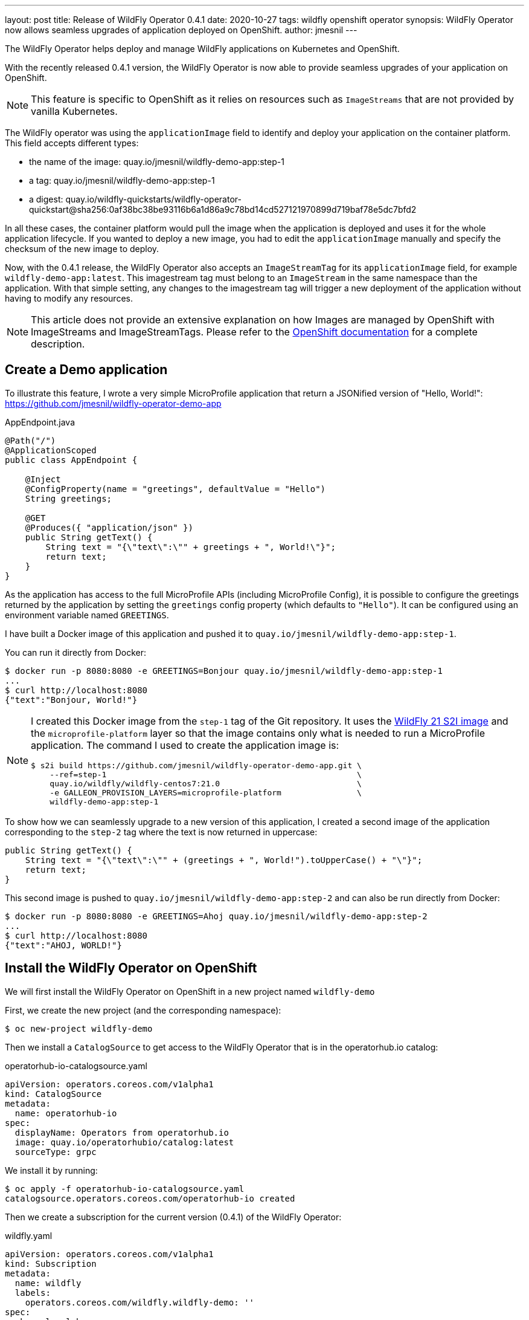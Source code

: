 ---
layout: post
title: Release of WildFly Operator 0.4.1
date: 2020-10-27
tags: wildfly openshift operator
synopsis: WildFly Operator now allows seamless upgrades of application deployed on OpenShift.
author: jmesnil
---

The WildFly Operator helps deploy and manage WildFly applications on Kubernetes and OpenShift.

With the recently released 0.4.1 version, the WildFly Operator is now able to provide seamless upgrades of your application on OpenShift.

NOTE: This feature is specific to OpenShift as it relies on resources such as `ImageStreams` that are not provided by vanilla Kubernetes.

The WildFly operator was using the `applicationImage` field to identify and deploy your application on the container platform.
This field accepts different types:

* the name of the image: quay.io/jmesnil/wildfly-demo-app:step-1
* a tag: quay.io/jmesnil/wildfly-demo-app:step-1
* a digest: quay.io/wildfly-quickstarts/wildfly-operator-quickstart@sha256:0af38bc38be93116b6a1d86a9c78bd14cd527121970899d719baf78e5dc7bfd2

In all these cases, the container platform would pull the image when the application is deployed and uses it for the whole application lifecycle.
If you wanted to deploy a new image, you had to edit the `applicationImage` manually and specify the checksum of the new image to deploy.

Now, with the 0.4.1 release, the WildFly Operator also accepts an `ImageStreamTag` for its `applicationImage` field, for example `wildfly-demo-app:latest`.
This imagestream tag must belong to an `ImageStream` in the same namespace than the application. With that simple setting, any changes to the imagestream tag will trigger a new deployment of the application without having to modify any resources.

[NOTE]
====
This article does not provide an extensive explanation on how Images are managed by OpenShift with ImageStreams and ImageStreamTags.
Please refer to the https://docs.openshift.com/container-platform/4.5/openshift_images/images-understand.html[OpenShift documentation] for a complete description.
====

## Create a Demo application

To illustrate this feature, I wrote a very simple MicroProfile application that return a JSONified version of "Hello, World!":
 https://github.com/jmesnil/wildfly-operator-demo-app

.AppEndpoint.java
[source,java]
----
@Path("/")
@ApplicationScoped
public class AppEndpoint {

    @Inject
    @ConfigProperty(name = "greetings", defaultValue = "Hello")
    String greetings;

    @GET
    @Produces({ "application/json" })
    public String getText() {
        String text = "{\"text\":\"" + greetings + ", World!\"}";
        return text;
    }
}
----

As the application has access to the full MicroProfile APIs (including MicroProfile Config), it is possible to configure the greetings returned by the application by setting the `greetings` config property (which defaults to `"Hello"`).
It can be configured using an environment variable named `GREETINGS`.

I have built a Docker image of this application and pushed it to `quay.io/jmesnil/wildfly-demo-app:step-1`.

You can run it directly from Docker:

[source,bash]
----
$ docker run -p 8080:8080 -e GREETINGS=Bonjour quay.io/jmesnil/wildfly-demo-app:step-1
...
$ curl http://localhost:8080
{"text":"Bonjour, World!"}
----

[NOTE]
====
I created this Docker image from the `step-1` tag of the Git repository. It uses the https://quay.io/repository/wildfly/wildfly-centos7[WildFly 21 S2I image] and the `microprofile-platform` layer so that the image contains only what is needed to run a MicroProfile application.
The command I used to create the application image is:

[source,bash]
----
$ s2i build https://github.com/jmesnil/wildfly-operator-demo-app.git \
    --ref=step-1                                                     \
    quay.io/wildfly/wildfly-centos7:21.0                             \
    -e GALLEON_PROVISION_LAYERS=microprofile-platform                \
    wildfly-demo-app:step-1
----

====

To show how we can seamlessly upgrade to a new version of this application, I created a second image of the application corresponding to the `step-2` tag where the text is now returned in uppercase:

[source,java]
----
public String getText() {
    String text = "{\"text\":\"" + (greetings + ", World!").toUpperCase() + "\"}";
    return text;
}
----

This second image is pushed to `quay.io/jmesnil/wildfly-demo-app:step-2` and can also be run directly from Docker:

[source,bash]
----
$ docker run -p 8080:8080 -e GREETINGS=Ahoj quay.io/jmesnil/wildfly-demo-app:step-2
...
$ curl http://localhost:8080
{"text":"AHOJ, WORLD!"}
----

## Install the WildFly Operator on OpenShift

We will first install the WildFly Operator on OpenShift in a new project named `wildfly-demo`

First, we create the new project (and the corresponding namespace):

[source,bash]
----
$ oc new-project wildfly-demo
----

Then we install a `CatalogSource` to get access to the WildFly Operator that is in the operatorhub.io catalog:

.operatorhub-io-catalogsource.yaml
[source,yaml]
----
apiVersion: operators.coreos.com/v1alpha1
kind: CatalogSource
metadata:
  name: operatorhub-io
spec:
  displayName: Operators from operatorhub.io
  image: quay.io/operatorhubio/catalog:latest
  sourceType: grpc
----

We install it by running:

[source,bash]
----
$ oc apply -f operatorhub-io-catalogsource.yaml
catalogsource.operators.coreos.com/operatorhub-io created
----

Then we create a subscription for the current version (0.4.1) of the WildFly Operator:

.wildfly.yaml
[source,yaml]
----
apiVersion: operators.coreos.com/v1alpha1
kind: Subscription
metadata:
  name: wildfly
  labels:
    operators.coreos.com/wildfly.wildfly-demo: ''
spec:
  channel: alpha
  installPlanApproval: Automatic
  name: wildfly
  source: operatorhub-io
  sourceNamespace: wildfly-demo
  startingCSV: wildfly-operator.v0.4.1
----

Again, we install it on OpenShift by running:

[source,bash]
----
$ oc apply -f wildfly.yaml
subscription.operators.coreos.com/wildfly created
----

We will then wait until the WildFly Operator is installed by monitoring its installation:

[source,bash]
----
$ oc get csv -w
NAME                      DISPLAY   VERSION   REPLACES   PHASE
wildfly-operator.v0.4.1   WildFly   0.4.1
wildfly-operator.v0.4.1   WildFly   0.4.1                Pending
...
wildfly-operator.v0.4.1   WildFly   0.4.1                InstallReady
...
wildfly-operator.v0.4.1   WildFly   0.4.1                Installing
...
wildfly-operator.v0.4.1   WildFly   0.4.1                Succeeded
----

[NOTE]
====
For the purpose of this example, the WildFly Operator is only be installed in the current `wildfly-demo` namespace.
All resources that are created must also be installed in that same namespace.
====

## Create an ImageStream

Before we can deploy our application on OpenShift using the WildFly Operator, we will first create
an `ImageStream` named `wildfly-demo-app` that will contain a stream of all our application images

[source,bash]
----
$ oc import-image wildfly-demo-app:step-1          \
    --from quay.io/jmesnil/wildfly-demo-app:step-1 \
    --confirm
----

We have added the `wildfly-demo-app:step-1` imagestream tag to this imagestream by importing the Docker image from `quay.io/jmesnil/wildfly-demo-app:step-1`.

Then we tag it with the `latest` tag that will be referenced from our deployments.

[source,bash]
----
$ oc tag wildfly-demo-app:step-1  wildfly-demo-app:latest
----

At this point, we have an `ImageStreamTag` `wildfly-demo-app:latest` that we can use to deploy our application and upgrade it later seamlessly.

We have finally the image inside OpenShift  and are ready to deploy our application.

## Deploy the Application

To deploy the application, we create a `WildFlyServer` resource with the `applicationImage` set to `wildfly-demo-app:latest`.
This will let OpenShift pull the image from the `latest` imagestream tag in the `wildfly-demo-app` imagestream.

.wildfly-app.yaml
[source,yaml]
----
apiVersion: wildfly.org/v1alpha1
kind: WildFlyServer
metadata:
  name: wildfly-app
spec:
  applicationImage: 'wildfly-demo-app:latest'
  env:
    - name: GREETINGS
      value: Guten Tag
  replicas: 2
----

[source,bash]
----
$ oc apply -f wildfly-app.yaml
wildflyserver.wildfly.org/wildfly-app created
----

The WildFly Operator will then configure and deploy the application on OpenShift.
It will also automatically create a `Route` to access it outside of the cluster.

The application is thoroughly described by the `oc describe` command:

[source]
----
Name:         wildfly-app
Namespace:    wildfly-demo
Kind:         WildFlyServer
Metadata:
  ...
Spec:
  Application Image:  wildfly-demo-app:latest
  Env:
    Name:    GREETINGS
    Value:   Guten Tag
  Replicas:  2
Status:
  Hosts:
    wildfly-app-route-wildfly-demo.apps.jmesnil-80cs.eapqe.psi.redhat.com
  Pods:
    Name:            wildfly-app-0
    Pod IP:          10.128.2.199
    State:           ACTIVE
    Name:            wildfly-app-1
    Pod IP:          10.128.2.200
    State:           ACTIVE
  Replicas:          2
  Scalingdown Pods:  0
Events:              <none>
----

The only information we need is the `hosts` field that contains the public URL of our application.
If we access it, we can get our text message:

[source,bash]
----
$ curl http://$(oc get wfly/wildlfy-app -o jsonpath="{.status.hosts[0]}")
{"text":"Guten Tag, World!"}
----

## Seamless Upgrade to a New Version of the Application Image

We now want to deploy the second version of our application without disrupting our services.
We can take advantage of seamless upgrades to do it.

First, we will import the `quay.io/jmesnil/wildfly-demo-app:step-2` image in the `wildfly-demo-app` imagestream with the `step-2` tag:

[source,bash]
----
$ oc import-image wildfly-demo-app:step-2          \
    --from quay.io/jmesnil/wildfly-demo-app:step-2 \
    --confirm
----

At this point, nothing has changed, the image is available in OpenShift but the WildFly Operator will not use it as it only references the `wildfly-demo-app:latest` imagestream tag.
Let's now change this `latest` tag to point to the `wildfly-demo-app:step-2` tag.

[source,bash]
----
$ oc tag wildfly-demo-app:step-2 wildfly-demo-app:latest
Tag wildfly-demo-app:latest set to wildfly-demo-app@sha256:a9970ab8cebad210d7248e090ea88d6af87e8f910c7a087a3aac03c951cd764e.
----

Once this is done, OpenShift will observe that the `latest` tag has changed (it corresponds to a new image) and will notify the WildFly Operator to trigger a new deployment
of the application.

If you continue to access the public route of the application, you will see that it will eventually return the upper case version of the text:

[source,bash]
----
$ curl http://$(oc get wfly/wildlfy-demo-app -o jsonpath="{.status.hosts[0]}")
{"text":"GUTEN TAG, WORLD!"}
----

It can take some time as OpenShift will terminate and redeploy all the Pods that runs the application.

## Image Build Pipeline

This short demo illustrates that it is now possible to seamlessly upgrade an application maintained by the WildFly Operator by using an imagestream tag to refer to the application image.

To illustrate this, we did a step-by-step demo to understand how and when the upgrade is triggered. However, in normal use, most of these steps are automated and the upgrade becomes really seamless (and do not require user intervention).

There is a lot more that can be achieved by taking full advantage of the OpenShift ecosystem to https://docs.openshift.com/container-platform/4.5/openshift_images/images-understand.html[build and deploy images].

I have built the application image using S2I outside of OpenShift but it is possible to use `BuildConfig` resources to build the image _inside_ OpenShift and automatically tag them with the `latest` imagestream tag.
Using `BuildConfig` to build the images has two main benefits:

* You can specify hooks to trigger building new images when the code from a remote Git repository is updated.
* You can also trigger building new images when WildFly S2I images are upgraded. In that case, seamless upgrades apply not only to the application image but also to the WildFly S2I images that are used to build the application image.

In a more realistic example, we could have a staging cluster with a `BuildConfig` that would trigger new application images when the code is updated (or when a new Git tag is pushed to a remote repository) or when new WildFly S2I images are released.
This would automatically trigger a test pipeline to test and verify the new application image.

Once this new application image has been validated (automatically or manually), we can then push this new application image in our production cluster and tag it with `latest` to trigger an upgrade of the application in production.

## Summary

When it is running on OpenShift, the WildFly Operator can leverage its ecosystem around Images to provide seamless upgrades of applications to trigger new deployments
when anything in the build pipeline (application code or WildFly images) changes.
This simplifies application maintenance and reduces security risks by automating the upgrades and making sure that the application is always built on top of the latest application code and WildFly images.

## More information

* https://github.com/wildfly/wildfly-operator/blob/master/doc/user-guide.adoc[User Documentation for WildFly Operator]
* https://github.com/wildfly/wildfly-s2i[WildFly S2I Project]
* https://docs.openshift.com/container-platform/4.5/openshift_images/images-understand.html[OpenShift Documentation - Understanding containers, images, and imagestreams]
